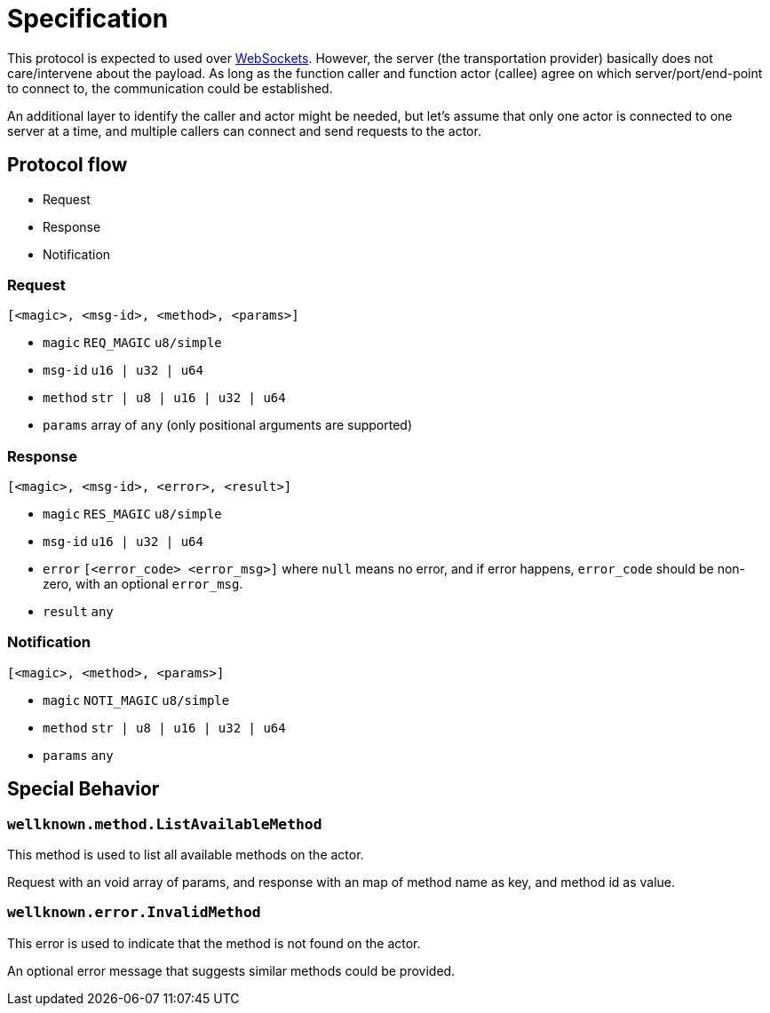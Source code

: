 = Specification

This protocol is expected to used over
https://en.wikipedia.org/wiki/WebSocket[WebSockets].  However, the server (the
transportation provider) basically does not care/intervene about the payload. As
long as the function caller and function actor (callee) agree on which
server/port/end-point to connect to, the communication could be established.

An additional layer to identify the caller and actor might be needed, but let's
assume that only one actor is connected to one server at a time, and multiple
callers can connect and send requests to the actor.

== Protocol flow

- Request
- Response
- Notification

:msg_id_type: u16 | u32 | u64
:method_type: str | u8 | u16 | u32 | u64
:error_code_type: u16/u32/u64
:error_type: [<error_code> <error_msg>]

=== Request

----
[<magic>, <msg-id>, <method>, <params>]
----

- `magic` `REQ_MAGIC` `u8/simple`
- `msg-id` `{msg_id_type}`
- `method` `{method_type}`
- `params` array of `any` (only positional arguments are supported)

=== Response

----
[<magic>, <msg-id>, <error>, <result>]
----

- `magic` `RES_MAGIC` `u8/simple`
- `msg-id` `{msg_id_type}`
- `error` `{error_type}` where `null` means no error, and if error happens,
  `error_code` should be non-zero, with an optional `error_msg`.
- `result` `any` 

=== Notification

----
[<magic>, <method>, <params>]
----

- `magic` `NOTI_MAGIC` `u8/simple`
- `method` `{method_type}`
- `params` `any`

== Special Behavior

=== `wellknown.method.ListAvailableMethod`

This method is used to list all available methods on the actor.

Request with an void array of params, and response with an map of method name as key,
and method id as value.

=== `wellknown.error.InvalidMethod`

This error is used to indicate that the method is not found on the actor.

An optional error message that suggests
similar methods could be provided.

